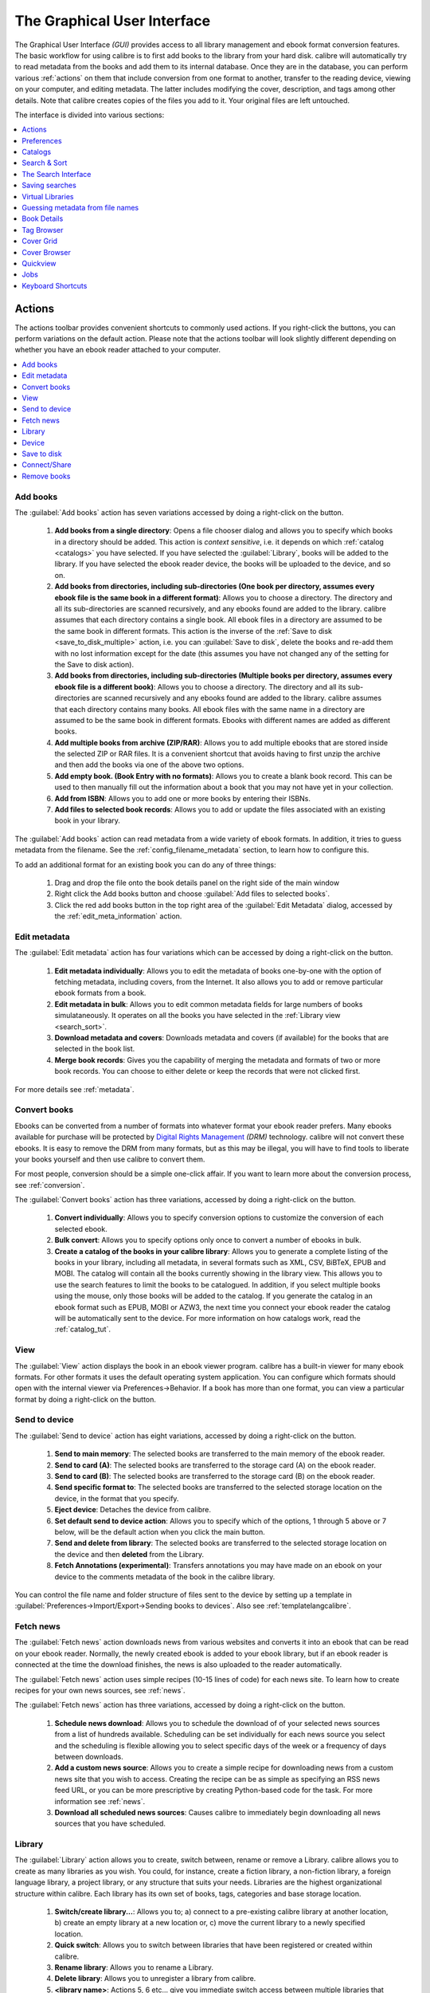 .. _gui:

The Graphical User Interface
===============================================

The Graphical User Interface *(GUI)* provides access to all
library management and ebook format conversion features. The basic workflow
for using calibre is to first add books to the library from your hard disk.
calibre will automatically try to read metadata from the books and add them
to its internal database. Once they are in the database, you can perform various
:ref:`actions` on them that include conversion from one format to another,
transfer to the reading device, viewing on your computer, and editing metadata.
The latter includes modifying the cover, description, and tags among other details.
Note that calibre creates copies of the files you add to it. Your original files are left untouched.

The interface is divided into various sections:

.. contents::
    :depth: 1
    :local:

.. _actions:

Actions
--------

.. image:: images/actions.png
    :alt: The Actions Toolbar
    :align: center

The actions toolbar provides convenient shortcuts to commonly used actions. If you right-click the buttons, you can perform variations on the default action.
Please note that the actions toolbar will look slightly different depending on whether you have an ebook reader attached to your computer.

.. contents::
    :depth: 1
    :local:

.. _add_books:

Add books
~~~~~~~~~~~~~~~~~~
.. |adbi| image:: images/add_books.png
    :class: float-right-img

|adbi| The :guilabel:`Add books` action has seven variations accessed by doing a right-click on the button.


    1. **Add books from a single directory**: Opens a file chooser dialog and allows you to specify which books in a directory should be added. This action is *context sensitive*, i.e. it depends on which :ref:`catalog <catalogs>` you have selected. If you have selected the :guilabel:`Library`, books will be added to the library. If you have selected the ebook reader device, the books will be uploaded to the device, and so on.

    2. **Add books from directories, including sub-directories (One book per directory, assumes every ebook file is the same book in a different format)**: Allows you to choose a directory. The directory and all its sub-directories are scanned recursively, and any ebooks found are added to the library. calibre assumes that each directory contains a single book. All ebook files in a directory are assumed to be the same book in different formats. This action is the inverse of the :ref:`Save to disk <save_to_disk_multiple>` action, i.e. you can :guilabel:`Save to disk`, delete the books and re-add them with no lost information except for the date (this assumes you have not changed any of the setting for the Save to disk action).

    3. **Add books from directories, including sub-directories (Multiple books per directory, assumes every ebook file is a different book)**: Allows you to choose a directory. The directory and all its sub-directories are scanned recursively and any ebooks found are added to the library. calibre assumes that each directory contains many books. All ebook files with the same name in a directory are assumed to be the same book in different formats. Ebooks with different names are added as different books. 

    4. **Add multiple books from archive (ZIP/RAR)**: Allows you to add multiple ebooks that are stored inside the selected ZIP or RAR files. It is a convenient shortcut that avoids having to first unzip the archive and then add the books via one of the above two options.

    5. **Add empty book. (Book Entry with no formats)**: Allows you to create a blank book record. This can be used to then manually fill out the information about a book that you may not have yet in your collection.

    6. **Add from ISBN**: Allows you to add one or more books by entering their ISBNs.

    7. **Add files to selected book records**: Allows you to add or update the files associated with an existing book in your library.

The :guilabel:`Add books` action can read metadata from a wide variety of ebook formats. In addition, it tries to guess metadata from the filename.
See the :ref:`config_filename_metadata` section, to learn how to configure this.

To add an additional format for an existing book you can do any of three things:

    1. Drag and drop the file onto the book details panel on the right side of the main window
           
    2. Right click the Add books button and choose :guilabel:`Add files to selected books`.
           
    3. Click the red add books button in the top right area of the :guilabel:`Edit Metadata` dialog, accessed by the :ref:`edit_meta_information` action.

.. _edit_meta_information:

Edit metadata
~~~~~~~~~~~~~~~~~~~~~~~~~~~~~~~
.. |emii| image:: images/edit_meta_information.png
    :class: float-right-img

|emii| The :guilabel:`Edit metadata` action has four variations which can be accessed by doing a right-click on the button.

    1. **Edit metadata individually**: Allows you to edit the metadata of books one-by-one with the option of fetching metadata, including covers, from the Internet. It also allows you to add or remove particular ebook formats from a book.
    2. **Edit metadata in bulk**: Allows you to edit common metadata fields for large numbers of books simulataneously. It operates on all the books you have selected in the :ref:`Library view <search_sort>`.
    3. **Download metadata and covers**: Downloads metadata and covers (if available) for the books that are selected in the book list.
    4. **Merge book records**: Gives you the capability of merging the metadata and formats of two or more book records. You can choose to either delete or keep the records that were not clicked first.

For more details see :ref:`metadata`.

.. _convert_ebooks:

Convert books
~~~~~~~~~~~~~~~~~~~~~~
.. |cei| image:: images/convert_ebooks.png
    :class: float-right-img

|cei| Ebooks can be converted from a number of formats into whatever format your ebook reader prefers.
Many ebooks available for purchase will be protected by `Digital Rights Management <http://drmfree.calibre-ebook.com/about#drm>`_ *(DRM)* technology.
calibre will not convert these ebooks. It is easy to remove the DRM from many formats, but as this may be illegal,
you will have to find tools to liberate your books yourself and then use calibre to convert them.

For most people, conversion should be a simple one-click affair. If you want to learn more about the conversion process, see :ref:`conversion`.

The :guilabel:`Convert books` action has three variations, accessed by doing a right-click on the button.

    1. **Convert individually**: Allows you to specify conversion options to customize the conversion of each selected ebook.

    2. **Bulk convert**: Allows you to specify options only once to convert a number of ebooks in bulk.

    3. **Create a catalog of the books in your calibre library**: Allows you to generate a complete listing of the books in your library, including all metadata,
       in several formats such as XML, CSV, BiBTeX, EPUB and MOBI. The catalog will contain all the books currently showing in the library view.
       This allows you to use the search features to limit the books to be catalogued. In addition, if you select multiple books using the mouse,
       only those books will be added to the catalog. If you generate the catalog in an ebook format such as EPUB, MOBI or AZW3,
       the next time you connect your ebook reader the catalog will be automatically sent to the device.
       For more information on how catalogs work, read the :ref:`catalog_tut`.

.. _view:

View
~~~~~~~~~~~
.. |vi| image:: images/view.png
    :class: float-right-img

|vi| The :guilabel:`View` action displays the book in an ebook viewer program. calibre has a built-in viewer for many ebook formats.
For other formats it uses the default operating system application. You can configure which formats should open with the internal viewer via
Preferences->Behavior. If a book has more than one format, you can view a particular format by doing a right-click on the button.


.. _send_to_device:

Send to device
~~~~~~~~~~~~~~~~~~~~~~~~
.. |stdi| image:: images/send_to_device.png
    :class: float-right-img

|stdi| The :guilabel:`Send to device` action has eight variations, accessed by doing a right-click on the button.

    1. **Send to main memory**: The selected books are transferred to the main memory of the ebook reader.
    2. **Send to card (A)**: The selected books are transferred to the storage card (A) on the ebook reader.
    3. **Send to card (B)**: The selected books are transferred to the storage card (B) on the ebook reader.
    4. **Send specific format to**: The selected books are transferred to the selected storage location on the device, in the format that you specify.
    5. **Eject device**: Detaches the device from calibre.
    6. **Set default send to device action**: Allows you to specify which of the options, 1 through 5 above or 7 below, will be the default action when you click the main button.
    7. **Send and delete from library**: The selected books are transferred to the selected storage location on the device and then **deleted** from the Library.
    8. **Fetch Annotations (experimental)**: Transfers annotations you may have made on an ebook on your device to the comments metadata of the book in the calibre library.

You can control the file name and folder structure of files sent to the device by setting up a template in
:guilabel:`Preferences->Import/Export->Sending books to devices`. Also see :ref:`templatelangcalibre`.

.. _fetch_news:

Fetch news
~~~~~~~~~~~~~~~~~
.. |fni| image:: images/fetch_news.png
    :class: float-right-img

|fni| The :guilabel:`Fetch news` action downloads news from various websites and converts it into an ebook that can be read on your ebook reader. Normally, the newly created ebook is added to your ebook library, but if an ebook reader is connected at the time the download finishes, the news is also uploaded to the reader automatically.

The :guilabel:`Fetch news` action uses simple recipes (10-15 lines of code) for each news site. To learn how to create recipes for your own news sources, see :ref:`news`.

The :guilabel:`Fetch news` action has three variations, accessed by doing a right-click on the button.

    1. **Schedule news download**: Allows you to schedule the download of of your selected news sources from a list of hundreds available.  Scheduling can be set individually for each news source you select and the scheduling is flexible allowing you to select specific days of the week or a frequency of days between downloads.
    2. **Add a custom news source**: Allows you to create a simple recipe for downloading news from a custom news site that you wish to access.  Creating the recipe can be as simple as specifying an RSS news feed URL, or you can be more prescriptive by creating Python-based code for the task. For more information see :ref:`news`.
    3. **Download all scheduled news sources**: Causes calibre to immediately begin downloading all news sources that you have scheduled.


.. _library:

Library
~~~~~~~~~~~~~~~~~
.. |lii| image:: images/library.png
    :class: float-right-img

|lii| The :guilabel:`Library` action allows you to create, switch between, rename or remove a Library.  calibre allows you to create as many libraries as you wish. You could, for instance, create a fiction library, a non-fiction library, a foreign language library, a project library, or any structure that suits your needs. Libraries are the highest organizational structure within calibre. Each library has its own set of books, tags, categories and base storage location.

    1. **Switch/create library...**: Allows you to; a) connect to a pre-existing calibre library at another location, b) create an empty library at a new location or, c) move the current library to a newly specified location.
    2. **Quick switch**: Allows you to switch between libraries that have been registered or created within calibre.
    3. **Rename library**: Allows you to rename a Library.
    4. **Delete library**: Allows you to unregister a library from calibre.
    5. **<library name>**: Actions 5, 6 etc... give you immediate switch access between multiple libraries that you have created or attached to. This list contains only the 5 most frequently used libraries. For the complete list, use the Quick Switch menu.
    6. **Library maintenance**: Allows you to check the current library for data consistency issues and restore the current library's database from backups.

.. note:: Metadata about your ebooks, e.g. title, author, and tags, is stored in a single file in your calibre library folder called metadata.db. If this file gets corrupted (a very rare event), you can lose the metadata. Fortunately, calibre automatically backs up the metadata for every individual book in the book's folder as an OPF file. By using the Restore database action under Library Maintenance described above, you can have calibre rebuild the metadata.db file from the individual OPF files for you.

You can copy or move books between different libraries (once you have more than one library setup) by right clicking on the book and selecting the action :guilabel:`Copy to library`.

.. _device:

Device
~~~~~~~~~~~~~~~~~
.. |dvi| image:: images/device.png
    :class: float-right-img

|dvi| The :guilabel:`Device` action allows you to view the books in the main memory or storage cards of your device, or to eject the device (detach it from calibre).
This icon shows up automatically on the main calibre toolbar when you connect a supported device. You can click on it to see the books on your device. You can also drag and drop books from your calibre library onto the icon to transfer them to your device. Conversely, you can drag and drop books from your device onto the library icon on the toolbar to transfer books from your device to the calibre library.


.. _save_to_disk:

Save to disk
~~~~~~~~~~~~~~~~~~~~~~~~~
.. |svdi| image:: images/save_to_disk.png
    :class: float-right-img

|svdi| The :guilabel:`Save to disk` action has five variations, accessed by doing a right-click on the button.

.. _save_to_disk_multiple:

    1. **Save to disk**: Saves the selected books to disk organized in directories. The directory structure looks like::

            Author_(sort)
                Title
                    Book Files

    You can control the file name and folder structure of files saved to disk by setting up a template in
    :guilabel:`Preferences->Import/Export->Saving books to disk`. Also see :ref:`templatelangcalibre`.

.. _save_to_disk_single:

    2. **Save to disk in a single directory**: Saves the selected books to disk in a single directory.

    For 1. and 2., all available formats, as well as metadata, are stored to disk for each selected book. Metadata is stored in an OPF file. Saved books can be re-imported to the library without any loss of information by using the :ref:`Add books <add_books>` action.

    3. **Save only *<your preferred>* format to disk**: Saves the selected books to disk in the directory structure as shown in (1.) but only in your preferred ebook format. You can set your preferred format in :guilabel:`Preferences->Behaviour->Preferred output format`

    4. **Save only *<your preferred>* format to disk in a single directory**: Saves the selected books to disk in a single directory but only in your preferred ebook format. You can set your preferred format in :guilabel:`Preferences->Behaviour->Preferred output format`

    5. **Save single format to disk...**: Saves the selected books to disk in the directory structure as shown in (1.) but only in the format you select from the pop-out list.

.. _connect_share:

Connect/Share
~~~~~~~~~~~~~~~~~
.. |csi| image:: images/connect_share.png
    :class: float-right-img

|csi| The :guilabel:`Connect/Share` action allows you to manually connect to a device or folder on your computer. It also allows you to set up you calibre library for access via a web browser or email.

    The :guilabel:`Connect/Share` action has four variations, accessed by doing a right-click on the button.

    1. **Connect to folder**: Allows you to connect to any folder on your computer as though it were a device and use all the facilities calibre has for devices with that folder. Useful if your device cannot be supported by calibre but is available as a USB disk.

    2. **Connect to iTunes**: Allows you to connect to your iTunes books database as though it were a device. Once the books are sent to iTunes, you can use iTunes to make them available to your various iDevices.

    3. **Start Content Server**: Starts calibre's built-in web server.  When started, your calibre library will be accessible via a web browser from the Internet (if you choose). You can configure how the web server is accessed by setting preferences at :guilabel:`Preferences->Sharing->Sharing over the net`

    4. **Setup email based sharing of books**: Allows sharing of books and news feeds by email.  After setting up email addresses for this option, calibre will send news updates and book updates to the entered email addresses. You can configure how calibre sends email by setting preferences at :guilabel:`Preferences->Sharing->Sharing books by email`. Once you have set up one or more email addresses, this menu entry will be replaced by menu entries to send books to the configured email addresses.

.. _remove_books:

Remove books
~~~~~~~~~~~~~~~~~~~~~
.. |rbi| image:: images/remove_books.png
    :class: float-right-img

|rbi| The :guilabel:`Remove books` action **deletes books permanently**, so use it with care. It is *context sensitive*, i.e. it depends on which :ref:`catalog <catalogs>` you have selected. If you have selected the :guilabel:`Library`, books will be removed from the library. If you have selected the ebook reader device, books will be removed from the device. To remove only a particular format for a given book use the :ref:`edit_meta_information` action.  Remove books also has five variations which can be accessed by doing a right-click on the button.

    1. **Remove selected books**: Allows you to **permanently** remove all books that are selected in the book list.

    2. **Remove files of a specific format from selected books...**: Allows you to **permanently** remove ebook files of a specified format from books that are selected in the book list.

    3. **Remove all formats from selected books, except...**: Allows you to **permanently** remove ebook files of any format except a specified format from books that are selected in the book list.

    4. **Remove all formats from selected books**: Allows you to **permanently** remove all ebook files from books that are selected in the book list. Only the metadata will remain.

    5. **Remove covers from selected books**: Allows you to **permanently** remove cover image files from books that are selected in the book list.

    6. **Remove matching books from device**: Allows you to remove ebook files from a connected device that match the books that are selected in the book list.

.. note::
    Note that when you use Remove books to delete books from your calibre library, the book record is permanently deleted, but on Windows and OS X the files are placed into the recycle bin. This allows you to recover them if you change your mind.

.. _configuration:

Preferences
---------------
.. |cbi| image:: images/preferences.png
    :class: float-right-img

|cbi| The :guilabel:`Preferences` action allows you to change the way various aspects of calibre work. It has four variations, accessed by doing a right-click on the button.

    1. **Preferences**: Allows you to change the way various aspects of calibre work. Clicking the button also performs this action.
    2. **Run welcome wizard**: Allows you to start the Welcome Wizard which appeared the first time you started calibre.
    3. **Get plugins to enhance calibre**: Opens a new windows that shows plugins for calibre. These plugins are developed by third parties to extend calibre's functionality.
    4. **Restart in debug mode**: Allows you to enable a debugging mode that can assist the calibre developers in solving problems you encounter with the program. For most users this should remain disabled unless instructed by a developer to enable it.

.. _catalogs:

Catalogs
----------
.. image:: images/catalogs.png
    :align: center

A *catalog* is a collection of books. calibre can manage two types of different catalogs:

    1. **Library**: This is a collection of books stored in your calibre library on your computer.

    2. **Device**:  This is a collection of books stored in your ebook reader. It will be available when you connect the reader to your computer.

Many operations, such as adding books, deleting, viewing, etc., are context sensitive. So, for example, if you click the View button when you have the **Device** catalog selected, calibre will open the files on the device to view. If you have the **Library** catalog selected, files in your calibre library will be opened instead.

.. _search_sort:

Search & Sort
---------------
.. image:: images/search_sort.png
    :align: center

The Search & Sort section allows you to perform several powerful actions on your book collections.

    * You can sort them by title, author, date, rating, etc. by clicking on the column titles. You can also sub-sort, i.e. sort on multiple columns. For example, if you click on the title column and then the author column, the book will be sorted by author and then all the entries for the same author will be sorted by title.

    * You can search for a particular book or set of books using the search bar. More on that below.

    * You can quickly and conveniently edit metadata by double-clicking the entry you want changed in the list.

    * You can perform :ref:`actions` on sets to books. To select multiple books you can either:

        - Keep the :kbd:`Ctrl` key pressed and click on the books you want selected.

        - Keep the :kbd:`Shift` key pressed and click on the starting and ending book of a range of books you want selected.

    * You can configure which fields you want displayed by using the :ref:`configuration` dialog.

.. _search_interface:

The Search Interface
---------------------
You can search all the metadata by entering search terms in the search bar. Searches are case insensitive. For example::

    Asimov Foundation format:lrf

This will match all books in your library that have ``Asimov`` and ``Foundation`` in their metadata and
are available in the LRF format. Some more examples::

    author:Asimov and not series:Foundation
    title:"The Ring" or "This book is about a ring"
    format:epub publisher:feedbooks.com

Searches are by default 'contains'. An item matches if the search string appears anywhere in the indicated metadata.
Two other kinds of searches are available: equality search and search using `regular expressions <http://en.wikipedia.org/wiki/Regular_expression>`_.

Equality searches are indicated by prefixing the search string with an equals sign (=). For example, the query
``tag:"=science"`` will match "science", but not "science fiction" or "hard science". Regular expression searches are
indicated by prefixing the search string with a tilde (~). Any `python-compatible regular expression <https://docs.python.org/2/library/re.html>`_ can
be used. Note that backslashes used to escape special characters in regular expressions must be doubled because single backslashes will be removed during query parsing. For example, to match a literal parenthesis you must enter ``\\(``. Regular expression searches are 'contains' searches unless the expression contains anchors.

Should you need to search for a string with a leading equals or tilde, prefix the string with a backslash.

Enclose search strings with quotes (") if the string contains parenthesis or spaces. For example, to search
for the tag ``Science Fiction`` you would need to search for ``tag:"=science fiction"``. If you search for
``tag:=science fiction`` you will find all books with the tag 'science' and containing the word 'fiction' in any
metadata.

You can build advanced search queries easily using the :guilabel:`Advanced Search Dialog` accessed by
clicking the button |sbi|.

Available fields for searching are: ``tag, title, author, publisher, series, series_index, rating, cover,
comments, format, identifiers, date, pubdate, search, size`` and custom columns. If a device is plugged in, the ``ondevice`` field becomes available, when searching the calibre library view. To find the search name (actually called the `lookup name`) for a custom column, hover your mouse over the column header in the library view.

The syntax for searching for dates is::

    pubdate:>2000-1 Will find all books published after Jan, 2000
    date:<=2000-1-3 Will find all books added to calibre before 3 Jan, 2000
    pubdate:=2009 Will find all books published in 2009

If the date is ambiguous, the current locale is used for date comparison. For example, in an mm/dd/yyyy
locale 2/1/2009 is interpreted as 1 Feb 2009. In a dd/mm/yyyy locale it is interpreted as 2 Jan 2009.  Some
special date strings are available. The string ``today`` translates to today's date, whatever it is. The
strings ``yesterday`` and ``thismonth`` (or the translated equivalent in the current language) also work.
In addition, the string ``daysago`` (also translated) can be used to compare to a date some number of days ago.
For example::

    date:>10daysago
    date:<=45daysago
	
To avoid potential problems with translated strings when using a non-English version of calibre, the strings ``_today``, ``_yesterday``, ``_thismonth``, and ``_daysago`` are always available. They are not translated.

You can search for books that have a format of a certain size like this::

    size:>1.1M Will find books with a format larger than 1.1MB
    size:<=1K  Will find books with a format smaller than 1KB

Dates and numeric fields support the relational operators ``=`` (equals), ``>`` (greater than), ``>=``
(greater than or equal to), ``<`` (less than), ``<=`` (less than or equal to), and ``!=`` (not equal to).
Rating fields are considered to be numeric. For example, the search ``rating:>=3`` will find all books rated 3
or higher.

You can search for the number of items in multiple-valued fields such as tags. These searches begin with the character ``#``, then use the same syntax as numeric fields. For example, to find all books with more than 4 tags use ``tags:#>4``. To find all books with exactly 10 tags use ``tags:#=10``.

Series indices are searchable. For the standard series, the search name is 'series_index'. For
custom series columns, use the column search name followed by _index. For example, to search the indices for a
custom series column named ``#my_series``, you would use the search name ``#my_series_index``.
Series indices are numbers, so you can use the relational operators described above.

The special field ``search`` is used for saved searches. So if you save a search with the name
"My spouse's books" you can enter ``search:"My spouse's books"`` in the search bar to reuse the saved
search. More about saving searches below.

You can search for the absence or presence of a field using the special "true" and "false" values. For example::

    cover:false will give you all books without a cover
    series:true will give you all books that belong to a series
    comments:false will give you all books with an empty comment
    format:false will give you all books with no actual files (empty records)

Yes/no custom columns are searchable. Searching for ``false``, ``empty``, or ``blank`` will find all books
with undefined values in the column. Searching for ``true`` will find all books that do not have undefined
values in the column. Searching for ``yes`` or ``checked`` will find all books with ``Yes`` in the column.
Searching for ``no`` or ``unchecked`` will find all books with ``No`` in the column. Note that the words ``yes``, ``no``, ``blank``, ``empty``, ``checked`` and ``unchecked`` are translated; you can use either the current language's equivalent word or the English word. The words ``true`` and ``false`` and the special values ``_yes``, ``_no``, and ``_empty`` are not translated.

Hierarchical items (e.g. A.B.C) use an extended syntax to match initial parts of the hierarchy. This is done by adding a period between the exact match indicator (=) and the text. For example, the query ``tags:=.A`` will find the tags `A` and `A.B`, but will not find the tags `AA` or `AA.B`. The query ``tags:=.A.B`` will find the tags `A.B` and `A.B.C`, but not the tag `A`.

Identifiers (e.g., isbn, doi, lccn etc) also use an extended syntax. First, note that an identifier has the form ``type:value``, as in ``isbn:123456789``. The extended syntax permits you to specify independently which type and value to search for. Both the type and the value parts of the query can use `equality`, `contains`, or `regular expression` matches. Examples:

    * ``identifiers:true`` will find books with any identifier.
    * ``identifiers:false`` will find books with no identifier.
    * ``identifiers:123`` will search for books with any type having a value containing `123`.
    * ``identifiers:=123456789`` will search for books with any type having a value equal to `123456789`.
    * ``identifiers:=isbn:`` and ``identifiers:isbn:true`` will find books with a type equal to isbn having any value
    * ``identifiers:=isbn:false`` will find books with no type equal to isbn.
    * ``identifiers:=isbn:123`` will find books with a type equal to isbn having a value containing `123`.
    * ``identifiers:=isbn:=123456789`` will find books with a type equal to isbn having a value equal to `123456789`.
    * ``identifiers:i:1`` will find books with a type containing an `i` having a value containing a `1`.


.. |sbi| image:: images/search_button.png
    :align: middle

.. figure:: images/search.png
    :align: center

    :guilabel:`Advanced Search Dialog`

.. _saved_searches:

Saving searches
-----------------

calibre allows you to save a frequently used search under a special name and then reuse that search with a single click. To do this, create your search either by typing it in the search bar or using the Tag Browser. Then type the name you would like to give to the search in the Saved Searches box next to the search bar. Click the plus icon next to the saved searches box to save the search.

Now you can access your saved search in the Tag Browser under "Searches". A single click will allow you to reuse any arbitrarily complex search easily, without needing to re-create it.

Virtual Libraries
-------------------

A :guilabel:`Virtual Library` is a way to pretend that your calibre library has
only a few books instead of its full collection. This is an excellent way to
partition your large collection of books into smaller, manageable chunks. To
learn how to create and use virtual libraries, see the tutorial:
:ref:`virtual_libraries`.

.. _config_filename_metadata:

Guessing metadata from file names
------------------------------------

Normally, calibre reads metadata from inside the book file. However, it can
be configured to read metadata from the file name instead, via
:guilabel:`Preferences->Adding Books->Read metadata from file contents`.

You can also control how metadata is read from the filename using regular
expressions (see :doc:`regexp`).  In the :guilabel:`Adding Books` section of
the configuration dialog, you can specify a regular expression that calibre
will use to try and guess metadata from the names of ebook files that you add
to the library. The default regular expression is::

    title - author

that is, it assumes that all characters up to the first ``-`` are the title of
the book and subsequent characters are the author of the book. For example, the
filename::

    Foundation and Earth - Isaac Asimov.txt

will be interpreted to have the title: Foundation and Earth and author: Isaac Asimov

.. tip::
    If the filename does not contain the hyphen, the above regular expression will fail.

.. _book_details:


Book Details
-------------
.. image:: images/book_details.png
   :class: float-left-img

The Book Details display shows the cover and all the metadata for the currently
selected book. It can be hidden via the button in the lower right corner of the
main calibre window. The author names shown in the Book Detail panel are
clickable, they will by default take you to the Wikipedia page for the author.
This can be customized by right clicking on the author name and selecting
Manage this author.

Similarly, if you download metadata for the book, the Book details panel will
automatically show you links pointing to the web pages for the book on amazon,
worldcat, etc. from where the metadata was downloaded.

You can right click on individual ebook formats in the Book Details panel to
delete them, compare them to their original versions, save them to disk, open
them with an external program, etc.

You can change the cover of the book by simply drag and dropping an
image onto the book details panel. If you wish to edit the cover image in
an external program, simply right click on it and choose :guilabel:`Open With`.

You can also add ebook files to the current book by drag and dropping the files
onto the book details panel.

Double clicking the book details panel will open it up in a separate popup
window.

Finally, you can customize exactly what information is displayed in the Book
Details panel via :guilabel:`Preferences->Look & Feel->Book Details`.

.. raw:: html epub
    
    <div style="clear:both"></div>

.. _tag_browser:

Tag Browser
-------------
.. image:: images/tag_browser.png
   :class: float-left-img

The Tag Browser allows you to easily browse your collection by Author/Tags/Series/etc. If you click on any item in the Tag Browser, for example the author name Isaac Asimov, then the list of books to the right is restricted to showing books by that author. You can click on category names as well. For example, clicking on "Series" will show you all books in any series.

The first click on an item will restrict the list of books to those that contain or match the item. Continuing the above example, clicking on Isaac Asimov will show books by that author. Clicking again on the item will change what is shown, depending on whether the item has children (see sub-categories and hierarchical items below). Continuing the Isaac Asimov example, clicking again on Isaac Asimov will restrict the list of books to those not by Isaac Asimov. A third click will remove the restriction, showing all books. If you hold down the Ctrl or Shift keys and click on multiple items, then restrictions based on multiple items are created. For example you could hold Ctrl and click on the tags History and Europe for finding books on European history. The Tag Browser works by constructing search expressions that are automatically entered into the Search bar. Looking at what the Tag Browser generates is a good way to learn how to construct basic search expressions.

Items in the Tag browser have their icons partially colored. The amount of color depends on the average rating of the books in that category. So for example if the books by Isaac Asimov have an average of four stars, the icon for Isaac Asimov in the Tag Browser will be 4/5th colored. You can hover your mouse over the icon to see the average rating.

The outer-level items in the tag browser, such as Authors and Series, are called categories. You can create your own categories, called User Categories, which are useful for organizing items. For example, you can use the User Categories Editor (click :guilabel:`Alter Tag Browser->Manage authors, series, etc->Manage User Categories`) to create a user category called Favorite Authors, then put the items for your favorites into the category. User categories can have sub-categories. For example, the user category Favorites.Authors is a sub-category of Favorites. You might also have Favorites.Series, in which case there will be two sub-categories under Favorites. Sub-categories can be created by right-clicking on a user category, choosing "Add sub-category to ...", and entering the sub-category name; or by using the User Categories Editor by entering names like the Favorites example above.

You can search user categories in the same way as built-in categories, by clicking on them. There are four different searches cycled through by clicking:
    1. "everything matching an item in the category" indicated by a single green plus sign.
    2. "everything matching an item in the category or its sub-categories" indicated by two green plus signs.
    3. "everything not matching an item in the category" shown by a single red minus sign.
    4. "everything not matching an item in the category or its sub-categories" shown by two red minus signs.

It is also possible to create hierarchies inside some of the text categories such as tags, series, and custom columns. These hierarchies show with the small triangle, permitting the sub-items to be hidden. To use hierarchies of items in a category, you must first go to Preferences->Look & Feel and enter the category name(s) into the "Categories with hierarchical items" box. Once this is done, items in that category that contain periods will be shown using the small triangle. For example, assume you create a custom column called "Genre" and indicate that it contains hierarchical items. Once done, items such as Mystery.Thriller and Mystery.English will display as Mystery with the small triangle next to it. Clicking on the triangle will show Thriller and English as sub-items. See :ref:`Managing subgroups of books, for example "genre" <subgroups-tutorial>` for more information.

Hierarchical items (items with children) use the same four 'click-on' searches as user categories. Items that do not have children use two of the searches: "everything matching" and "everything not matching".

You can drag and drop items in the Tag browser onto user categories to add them to that category. If the source is a user category, holding the shift key while dragging will move the item to the new category. You can also drag and drop books from the book list onto items in the Tag Browser; dropping a book on an item causes that item to be automatically applied to the dropped books. For example, dragging a book onto Isaac Asimov will set the author of that book to Isaac Asimov. Dropping it onto the tag History will add the tag History to the book's tags.

There is a search bar at the top of the Tag Browser that allows you to easily find any item in the Tag Browser. In addition, you can right click on any item and choose one of several operations. Some examples are to hide the it, rename it, or open a "Manage x" dialog that allows you to manage items of that kind. For example, the "Manage Authors" dialog allows you to rename authors and control how their names are sorted.

You can control how items are sorted in the Tag browser via the :guilabel:`Alter Tag Browser` button at the bottom of the Tag Browser. You can choose to sort by name, average rating or popularity (popularity is the number of books with an item in your library; for example, the popularity of Isaac Asimov is the number of books in your library by Isaac Asimov).

.. raw:: html epub
    
    <div style="clear:both"></div>

Cover Grid
-----------

.. image:: images/cover_grid.png
    :align: center

You can have calibre display a grid of book covers instead of a list of books, if
you prefer to browse your collection by covers instead. The :guilabel:`Cover
Grid` is activated by clicking the grid button in the bottom right corner of
the main calibre window. You can customize the cover sizes and the background of
the cover grid via :guilabel:`Preferences->Look & Feel->Cover Grid`. You can
even have calibre display any specified field under the covers, such as title or
authors or rating or a custom column of your own devising.

Cover Browser
---------------

.. image:: images/cover_browser.png
    :align: center

In addition to the cover grid described above, you can also have calibre display
covers in the single row. This is activated via a button in the lower right
corner of the main window. In :guilabel:`Preferences->Look & Feel->Cover
Browser` you can change the number of covers displayed, and even have the cover
browser display itself in a separate popup window.

Quickview
----------

Sometimes you want to to select a book and quickly get a list of books with the same value in some category (authors, tags, publisher, series, etc) as the currently selected book, but without changing the current view of the library. You can do this with Quickview. Quickview opens a second window showing the list of books matching the value of interest.

For example, assume you want to see a list of all the books with the same author of the currently-selected book. Click in the author cell you are interested in and press the 'Q' key. A window will open with all the authors for that book on the left, and all the books by the selected author on the right. 

Some example Quickview usages: quickly seeing what other books:
	- have some tag that is applied to the currently selected book,
	- are in the same series as the current book
	- have the same values in a custom column as the current book
	- are written by one of the same authors of the current book

without changing the contents of the library view.

The Quickview window opens on top of the calibre window and will stay open until you explicitly close it. You can use Quickview and the calibre library view at the same time. For example, if in the calibre library view you click on a category column (tags, series, publisher, authors, etc) for a book, the Quickview window contents will change to show you in the left-hand side pane the items in that category for the selected book (e.g., the tags for that book). The first item in that list will be selected, and Quickview will show you on the right-hand side pane all the books in your library that reference that item. Click on an different item in the left-hand pane to see the books with that different item. 

Double-click on a book in the Quickview window to select that book in the library view. This will also change the items display in the QuickView window(the left-hand pane) to show the items in the newly-selected book.

Shift- (or Ctrl-) double-click on a book in the Quickview window to open the edit metadata dialog on that book in the calibre window.

You can see if a column can be Quickview'ed by hovering your mouse over the column heading and looking at the tooltip for that heading. You can also know by right-clicking on the column heading to see of the "Quickview" option is shown in the menu, in which case choosing that Quickview option is equivalent to pressing 'Q' in the current cell.

Quickview respects the virtual library setting, showing only books in the current virtual library.

.. raw:: html epub
    
    <div style="clear:both"></div>

.. _jobs:

Jobs
-----
.. image:: images/jobs.png
    :class: float-left-img

The Jobs panel shows the number of currently running jobs. Jobs are tasks that run in a separate process. They include converting ebooks and talking to your reader device. You can click on the jobs panel to access the list of jobs. Once a job has completed you can see a detailed log from that job by double-clicking it in the list. This is useful to debug jobs that may not have completed successfully.

.. raw:: html epub
    
    <div style="clear:both"></div>

Keyboard Shortcuts
---------------------

Calibre has several keyboard shortcuts to save you time and mouse movement. These shortcuts are active in the book list view (when you're not editing the details of a particular book), and most of them affect the title you have selected. The calibre ebook viewer has its own shortcuts which can be customised by clicking the Preferences button in the viewer.

.. note::

    Note: The Calibre keyboard shortcuts do not require a modifier key (Command, Option, Control, etc.), unless specifically noted. You only need to press the letter key, e.g. E to edit.

.. list-table:: Keyboard Shortcuts
    :widths: 10 100
    :header-rows: 1

    * - Keyboard Shortcut
      - Action
    * - :kbd:`F2 (Enter in OS X)`
      - Edit the metadata of the currently selected field in the book list.
    * - :kbd:`A`
      - Add Books
    * - :kbd:`Shift+A`
      - Add Formats to the selected books
    * - :kbd:`C`
      - Convert selected Books
    * - :kbd:`D`
      - Send to device
    * - :kbd:`Del`
      - Remove selected Books
    * - :kbd:`E`
      - Edit metadata of selected books
    * - :kbd:`G`
      - Get Books
    * - :kbd:`I`
      - Show book details
    * - :kbd:`K`
      - Edit Table of Contents
    * - :kbd:`M`
      - Merge selected records
    * - :kbd:`Alt+M`
      - Merge selected records, keeping originals
    * - :kbd:`O`
      - Open containing folder
    * - :kbd:`P`
      - Polish books
    * - :kbd:`S`
      - Save to Disk
    * - :kbd:`T`
      - Edit Book
    * - :kbd:`V`
      - View
    * - :kbd:`Alt+V/Cmd+V in OS X`
      - View specific format
    * - :kbd:`Alt+Shift+J`
      - Toggle jobs list
    * - :kbd:`Alt+Shift+B`
      - Toggle Cover Browser
    * - :kbd:`Alt+Shift+D`
      - Toggle Book Details panel
    * - :kbd:`Alt+Shift+T`
      - Toggle Tag Browser
    * - :kbd:`Alt+Shift+G`
      - Toggle Cover Grid
    * - :kbd:`Alt+A`
      - Show books by the same author as the current book
    * - :kbd:`Alt+T`
      - Show books with the same tags as current book
    * - :kbd:`Alt+P`
      - Show books by the same publisher as current book
    * - :kbd:`Alt+Shift+S`
      - Show books in the same series as current book
    * - :kbd:`/, Ctrl+F`
      - Focus the search bar
    * - :kbd:`Shift+Ctrl+F`
      - Open the advanced search dialog
    * - :kbd:`Esc`
      - Clear the current search
    * - :kbd:`Shift+Esc`
      - Focus the book list
    * - :kbd:`Ctrl+Esc`
      - Clear the virtual library
    * - :kbd:`Alt+Esc`
      - Clear the additional restriction
    * - :kbd:`Ctrl+*`
      - Create a temporary virtual library based on the current search
    * - :kbd:`Ctrl+Right`
      - Select the next virtual library tab
    * - :kbd:`Ctrl+Left`
      - Select the previous virtual library tab
    * - :kbd:`N or F3`
      - Find the next book that matches the current search (only works if the highlight checkbox next to the search bar is checked)
    * - :kbd:`Shift+N or Shift+F3`
      - Find the next book that matches the current search (only works if the highlight checkbox next to the search bar is checked)
    * - :kbd:`Ctrl+D`
      - Download metadata and shortcuts
    * - :kbd:`Ctrl+R`
      - Restart calibre
    * - :kbd:`Ctrl+Shift+R`
      - Restart calibre in debug mode
    * - :kbd:`Shift+Ctrl+E`
      - Add empty books to calibre
    * - :kbd:`Q`
      - Open the Quick View popup for viewing books in related series/tags/etc.
    * - :kbd:`Shift+Q`
      - Focus the opened Quick View panel
    * - :kbd:`Shift+S`
      - Perform a search in the Quick View panel
    * - :kbd:`Ctrl+Q`
      - Quit calibre
